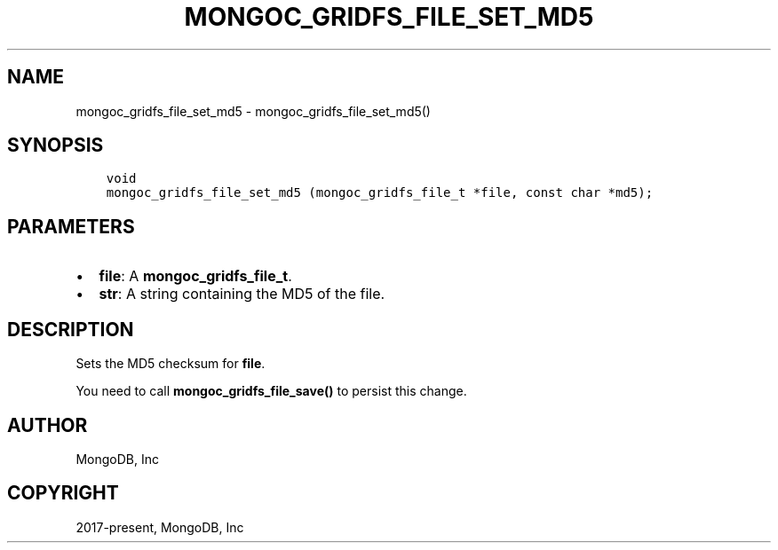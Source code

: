 .\" Man page generated from reStructuredText.
.
.TH "MONGOC_GRIDFS_FILE_SET_MD5" "3" "Feb 01, 2022" "1.21.0" "libmongoc"
.SH NAME
mongoc_gridfs_file_set_md5 \- mongoc_gridfs_file_set_md5()
.
.nr rst2man-indent-level 0
.
.de1 rstReportMargin
\\$1 \\n[an-margin]
level \\n[rst2man-indent-level]
level margin: \\n[rst2man-indent\\n[rst2man-indent-level]]
-
\\n[rst2man-indent0]
\\n[rst2man-indent1]
\\n[rst2man-indent2]
..
.de1 INDENT
.\" .rstReportMargin pre:
. RS \\$1
. nr rst2man-indent\\n[rst2man-indent-level] \\n[an-margin]
. nr rst2man-indent-level +1
.\" .rstReportMargin post:
..
.de UNINDENT
. RE
.\" indent \\n[an-margin]
.\" old: \\n[rst2man-indent\\n[rst2man-indent-level]]
.nr rst2man-indent-level -1
.\" new: \\n[rst2man-indent\\n[rst2man-indent-level]]
.in \\n[rst2man-indent\\n[rst2man-indent-level]]u
..
.SH SYNOPSIS
.INDENT 0.0
.INDENT 3.5
.sp
.nf
.ft C
void
mongoc_gridfs_file_set_md5 (mongoc_gridfs_file_t *file, const char *md5);
.ft P
.fi
.UNINDENT
.UNINDENT
.SH PARAMETERS
.INDENT 0.0
.IP \(bu 2
\fBfile\fP: A \fBmongoc_gridfs_file_t\fP\&.
.IP \(bu 2
\fBstr\fP: A string containing the MD5 of the file.
.UNINDENT
.SH DESCRIPTION
.sp
Sets the MD5 checksum for \fBfile\fP\&.
.sp
You need to call \fBmongoc_gridfs_file_save()\fP to persist this change.
.SH AUTHOR
MongoDB, Inc
.SH COPYRIGHT
2017-present, MongoDB, Inc
.\" Generated by docutils manpage writer.
.
